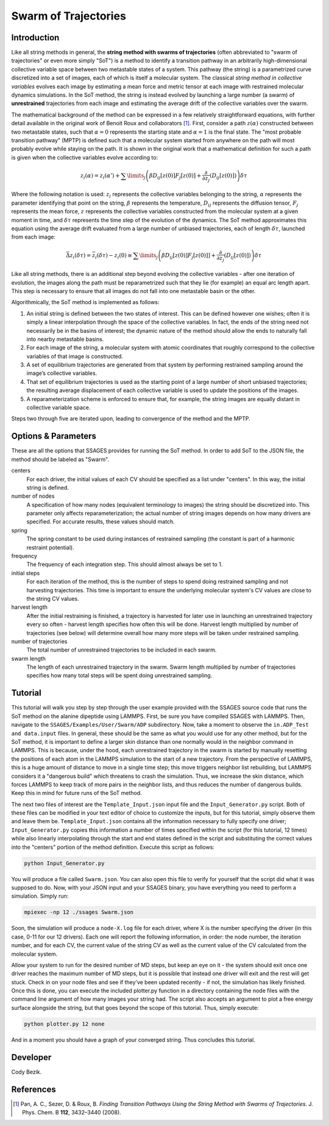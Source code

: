 .. swarm:

Swarm of Trajectories
---------------------

Introduction
^^^^^^^^^^^^

Like all string methods in general, the **string method with swarms of
trajectories** (often abbreviated to "swarm of trajectories" or even more simply
"SoT") is a method to identify a transition pathway in an arbitrarily
high-dimensional collective variable space between two metastable states of a
system.  This pathway (the string) is a parametrized curve discretized into a
set of images, each of which is itself a molecular system.  The classical *string
method in collective variables* evolves each image by estimating a mean force and
metric tensor at each image with restrained molecular dynamics simulations.  In
the SoT method, the string is instead evolved by launching a large number (a
swarm) of **unrestrained** trajectories from each image and estimating the average
drift of the collective variables over the swarm.  

The mathematical background of the method can be expressed in a few relatively
straightforward equations, with further detail available in the original work of
Benoit Roux and collaborators [1]_.  First, consider a path :math:`z(\alpha)`
constructed between two metastable states, such that :math:`\alpha=0` represents
the starting state and :math:`\alpha=1` is the final state.  The "most probable
transition pathway" (MPTP) is defined such that a molecular system started from
anywhere on the path will most probably evolve while staying on the path.  It is
shown in the original work that a mathematical definition for such a path is
given when the collective variables evolve according to:

.. math::

    z_{i}(\alpha) = z_{i}(\alpha') + \sum\limits_{j}\left(
    \beta D_{ij}\left[ z(0) \right] F_{j}\left[z(0)\right] +
    \frac{\partial}{\partial z_{j}}\left( D_{ij}\left[z(0)\right]\right)
    \right)\delta\tau

Where the following notation is used: :math:`z_{i}` represents the collective
variables belonging to the string, :math:`\alpha` represents the parameter
identifying that point on the string, :math:`\beta` represents the temperature,
:math:`D_{ij}` represents the diffusion tensor, :math:`F_{j}` represents the
mean force, :math:`z` represents the collective variables constructed from the
molecular system at a given moment in time, and :math:`\delta\tau` represents
the time step of the evolution of the dynamics.  The SoT method approximates
this equation using the average drift evaluated from a large number of unbiased
trajectories, each of length :math:`\delta\tau`, launched from each image:

.. math::

    \bar{\Delta z_{i}(\delta\tau)} = \bar{z_{i}(\delta\tau) - z_{i}(0)} \equiv
    \sum\limits_{j} \left( \beta D_{ij}\left[z(0)\right] F_{j}\left[z(0)]\right] +
    \frac{\partial}{\partial z_{j}}\left( D_{ij}\left[ z(0)\right]\right)\right)\delta\tau

Like all string methods, there is an additional step beyond evolving the
collective variables - after one iteration of evolution, the images along the
path must be reparametrized such that they lie (for example) an equal arc length
apart.  This step is necessary to ensure that all images do not fall into one
metastable basin or the other.

Algorithmically, the SoT method is implemented as follows:

1. An initial string is defined between the two states of interest.  This can be
   defined however one wishes; often it is simply a linear interpolation through
   the space of the collective variables.  In fact, the ends of the string need
   not necessarily be in the basins of interest; the dynamic nature of the
   method should allow the ends to naturally fall into nearby metastable basins.

2. For each image of the string, a molecular system with atomic coordinates that
   roughly correspond to the collective variables of that image is constructed.

3. A set of equilibrium trajectories are generated from that system by performing
   restrained sampling around the image’s collective variables. 

4. That set of equilibrium trajectories is used as the starting point of a large
   number of short unbiased trajectories; the resulting average displacement of
   each collective variable is used to update the positions of the images.

5. A reparameterization scheme is enforced to ensure that, for example, the
   string images are equally distant in collective variable space.

Steps two through five are iterated upon, leading to convergence of the method
and the MPTP. 

Options & Parameters
^^^^^^^^^^^^^^^^^^^^

These are all the options that SSAGES provides for running the SoT method. In
order to add SoT to the JSON file, the method should be labeled as "Swarm".

centers
    For each driver, the initial values of each CV should be specified as a list
    under "centers".  In this way, the initial string is defined.

number of nodes
    A specification of how many nodes (equivalent terminology to images) the
    string should be discretized into.  This parameter only affects
    reparameterization; the actual number of string images depends on how many
    drivers are specified.  For accurate results, these values should match.

spring
    The spring constant to be used during instances of restrained sampling (the
    constant is part of a harmonic restraint potential).

frequency
    The frequency of each integration step. This should almost always be set to
    1.

initial steps
    For each iteration of the method, this is the number of steps to spend doing
    restrained sampling and not harvesting trajectories.  This time is important
    to ensure the underlying molecular system's CV values are close to the
    string CV values.

harvest length
    After the initial restraining is finished, a trajectory is harvested for
    later use in launching an unrestrained trajectory every so often - harvest
    length specifies how often this will be done.  Harvest length multiplied by
    number of trajectories (see below) will determine overall how many more
    steps will be taken under restrained sampling. 

number of trajectories
    The total number of unrestrained trajectories to be included in each swarm. 

swarm length
    The length of each unrestrained trajectory in the swarm.  Swarm length
    multiplied by number of trajectories specifies how many total steps will be
    spent doing unrestrained sampling.

.. _Swarm_tutorial:

Tutorial
^^^^^^^^

This tutorial will walk you step by step through the user example provided with
the SSAGES source code that runs the SoT method on the alanine dipeptide using
LAMMPS.  First, be sure you have compiled SSAGES with LAMMPS.  Then, navigate to
the ``SSAGES/Examples/User/Swarm/ADP`` subdirectory.  Now, take a moment to
observe the ``in.ADP_Test and data.input`` files.  In general, these should be
the same as what you would use for any other method, but for the SoT method, it
is important to define a larger skin distance than one normally would in the
neighbor command in LAMMPS.  This is because, under the hood, each unrestrained
trajectory in the swarm is started by manually resetting the positions of each
atom in the LAMMPS simulation to the start of a new trajectory.  From the
perspective of LAMMPS, this is a huge amount of distance to move in a single
time step; this move triggers neighbor list rebuilding, but LAMMPS considers it
a "dangerous build" which threatens to crash the simulation.  Thus, we increase
the skin distance, which forces LAMMPS to keep track of more pairs in the
neighbor lists, and thus reduces the number of dangerous builds.  Keep this in
mind for future runs of the SoT method.

The next two files of interest are the ``Template_Input.json`` input file and
the ``Input_Generator.py`` script.  Both of these files can be modified in your
text editor of choice to customize the inputs, but for this tutorial, simply
observe them and leave them be.  ``Template_Input.json`` contains all the
information necessary to fully specify one driver; ``Input_Generator.py`` copies
this information a number of times specified within the script (for this
tutorial, 12 times) while also linearly interpolating through the start and end
states defined in the script and substituting the correct values into the
"centers" portion of the method definition.  Execute this script as follows:

.. code-block:: bash

    python Input_Generator.py

You will produce a file called ``Swarm.json``.  You can also open this file to
verify for yourself that the script did what it was supposed to do.  Now, with
your JSON input and your SSAGES binary, you have everything you need to perform
a simulation.  Simply run:

.. code-block:: bash

    mpiexec -np 12 ./ssages Swarm.json

Soon, the simulation will produce a ``node-X.log`` file for each driver, where
X is the number specifying the driver (in this case, 0-11 for our 12 drivers).
Each one will report the following information, in order: the node number, the
iteration number, and for each CV, the current value of the string CV as well as
the current value of the CV calculated from the molecular system.  

Allow your system to run for the desired number of MD steps, but keep an eye on
it - the system should exit once one driver reaches the maximum number of MD
steps, but it is possible that instead one driver will exit and the rest will
get stuck.  Check in on your node files and see if they’ve been updated recently - if
not, the simulation has likely finished.  Once this is done, you can execute the
included plotter.py function in a directory containing the node files with the
command line argument of how many images your string had.  The script also
accepts an argument to plot a free energy surface alongside the string, but that
goes beyond the scope of this tutorial.  Thus, simply execute:

.. code-block:: bash

    python plotter.py 12 none

And in a moment you should have a graph of your converged string.  Thus concludes
this tutorial.

Developer
^^^^^^^^^

Cody Bezik.

References
^^^^^^^^^^

.. [1] Pan, A. C., Sezer, D. & Roux, B. *Finding Transition Pathways Using the
       String Method with Swarms of Trajectories*.
       J. Phys. Chem. B **112**, 3432–3440 (2008).
